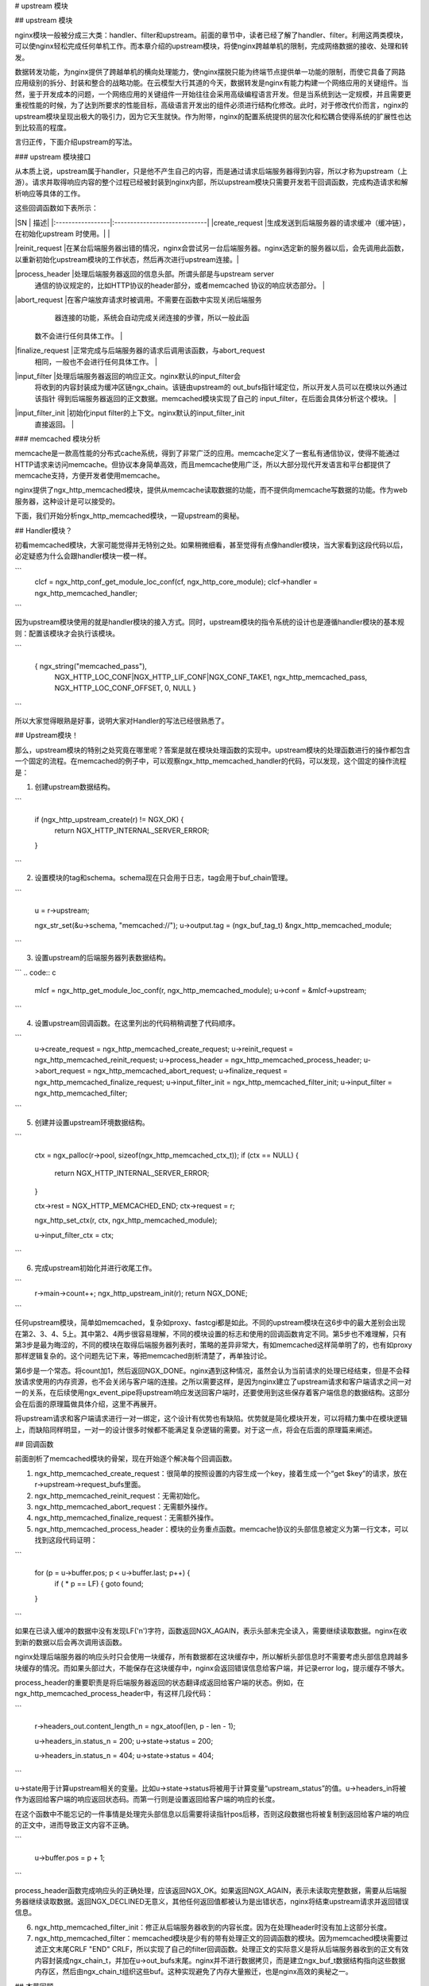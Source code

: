 # upstream 模块

## upstream 模块 

nginx模块一般被分成三大类：handler、filter和upstream。前面的章节中，读者已经了解了handler、filter。利用这两类模块，可以使nginx轻松完成任何单机工作。而本章介绍的upstream模块，将使nginx跨越单机的限制，完成网络数据的接收、处理和转发。

数据转发功能，为nginx提供了跨越单机的横向处理能力，使nginx摆脱只能为终端节点提供单一功能的限制，而使它具备了网路应用级别的拆分、封装和整合的战略功能。在云模型大行其道的今天，数据转发是nginx有能力构建一个网络应用的关键组件。当然，鉴于开发成本的问题，一个网络应用的关键组件一开始往往会采用高级编程语言开发。但是当系统到达一定规模，并且需要更重视性能的时候，为了达到所要求的性能目标，高级语言开发出的组件必须进行结构化修改。此时，对于修改代价而言，nginx的upstream模块呈现出极大的吸引力，因为它天生就快。作为附带，nginx的配置系统提供的层次化和松耦合使得系统的扩展性也达到比较高的程度。

言归正传，下面介绍upstream的写法。

### upstream 模块接口

从本质上说，upstream属于handler，只是他不产生自己的内容，而是通过请求后端服务器得到内容，所以才称为upstream（上游）。请求并取得响应内容的整个过程已经被封装到nginx内部，所以upstream模块只需要开发若干回调函数，完成构造请求和解析响应等具体的工作。

这些回调函数如下表所示：

|SN                   |            描述|
|:-----------------|:-----------------------------|
|create_request     |生成发送到后端服务器的请求缓冲（缓冲链），在初始化upstream 时使用。|                                                      |

|reinit_request     |在某台后端服务器出错的情况，nginx会尝试另一台后端服务器。nginx选定新的服务器以后，会先调用此函数，以重新初始化upstream模块的工作状态，然后再次进行upstream连接。|

|process_header     |处理后端服务器返回的信息头部。所谓头部是与upstream server   
                  通信的协议规定的，比如HTTP协议的header部分，或者memcached    
                  协议的响应状态部分。                                          |

|abort_request      |在客户端放弃请求时被调用。不需要在函数中实现关闭后端服务     
                   器连接的功能，系统会自动完成关闭连接的步骤，所以一般此函      
                 数不会进行任何具体工作。                                      |

|finalize_request   |正常完成与后端服务器的请求后调用该函数，与abort_request      
                   相同，一般也不会进行任何具体工作。                            |

|input_filter       |处理后端服务器返回的响应正文。nginx默认的input_filter会       
                   将收到的内容封装成为缓冲区链ngx_chain。该链由upstream的       
                   out_bufs指针域定位，所以开发人员可以在模块以外通过该指针      
                   得到后端服务器返回的正文数据。memcached模块实现了自己的       
                   input_filter，在后面会具体分析这个模块。                      |

|input_filter_init  |初始化input filter的上下文。nginx默认的input_filter_init      
                   直接返回。                                                    |


### memcached 模块分析


memcache是一款高性能的分布式cache系统，得到了非常广泛的应用。memcache定义了一套私有通信协议，使得不能通过HTTP请求来访问memcache。但协议本身简单高效，而且memcache使用广泛，所以大部分现代开发语言和平台都提供了memcache支持，方便开发者使用memcache。

nginx提供了ngx_http_memcached模块，提供从memcache读取数据的功能，而不提供向memcache写数据的功能。作为web服务器，这种设计是可以接受的。

下面，我们开始分析ngx_http_memcached模块，一窥upstream的奥秘。

## Handler模块？


初看memcached模块，大家可能觉得并无特别之处。如果稍微细看，甚至觉得有点像handler模块，当大家看到这段代码以后，必定疑惑为什么会跟handler模块一模一样。


```
        clcf = ngx_http_conf_get_module_loc_conf(cf, ngx_http_core_module);
        clcf->handler = ngx_http_memcached_handler;
```

因为upstream模块使用的就是handler模块的接入方式。同时，upstream模块的指令系统的设计也是遵循handler模块的基本规则：配置该模块才会执行该模块。

```

        { ngx_string("memcached_pass"),
          NGX_HTTP_LOC_CONF|NGX_HTTP_LIF_CONF|NGX_CONF_TAKE1,
          ngx_http_memcached_pass,
          NGX_HTTP_LOC_CONF_OFFSET,
          0,
          NULL }
```

所以大家觉得眼熟是好事，说明大家对Handler的写法已经很熟悉了。

## Upstream模块！


那么，upstream模块的特别之处究竟在哪里呢？答案是就在模块处理函数的实现中。upstream模块的处理函数进行的操作都包含一个固定的流程。在memcached的例子中，可以观察ngx_http_memcached_handler的代码，可以发现，这个固定的操作流程是：

1. 创建upstream数据结构。

```

        if (ngx_http_upstream_create(r) != NGX_OK) {
            return NGX_HTTP_INTERNAL_SERVER_ERROR;
        }
```

2. 设置模块的tag和schema。schema现在只会用于日志，tag会用于buf_chain管理。

```

        u = r->upstream;

        ngx_str_set(&u->schema, "memcached://");
        u->output.tag = (ngx_buf_tag_t) &ngx_http_memcached_module;
```

3. 设置upstream的后端服务器列表数据结构。

```
.. code:: c

        mlcf = ngx_http_get_module_loc_conf(r, ngx_http_memcached_module);
        u->conf = &mlcf->upstream;
```

4. 设置upstream回调函数。在这里列出的代码稍稍调整了代码顺序。

```
        u->create_request = ngx_http_memcached_create_request;
        u->reinit_request = ngx_http_memcached_reinit_request;
        u->process_header = ngx_http_memcached_process_header;
        u->abort_request = ngx_http_memcached_abort_request;
        u->finalize_request = ngx_http_memcached_finalize_request;
        u->input_filter_init = ngx_http_memcached_filter_init;
        u->input_filter = ngx_http_memcached_filter;
```

5. 创建并设置upstream环境数据结构。

```

        ctx = ngx_palloc(r->pool, sizeof(ngx_http_memcached_ctx_t));
        if (ctx == NULL) {
            return NGX_HTTP_INTERNAL_SERVER_ERROR;
        }

        ctx->rest = NGX_HTTP_MEMCACHED_END;
        ctx->request = r;

        ngx_http_set_ctx(r, ctx, ngx_http_memcached_module);

        u->input_filter_ctx = ctx;
```

6. 完成upstream初始化并进行收尾工作。

```
        r->main->count++;
        ngx_http_upstream_init(r);
        return NGX_DONE;
```

任何upstream模块，简单如memcached，复杂如proxy、fastcgi都是如此。不同的upstream模块在这6步中的最大差别会出现在第2、3、4、5上。其中第2、4两步很容易理解，不同的模块设置的标志和使用的回调函数肯定不同。第5步也不难理解，只有第3步是最为晦涩的，不同的模块在取得后端服务器列表时，策略的差异非常大，有如memcached这样简单明了的，也有如proxy那样逻辑复杂的。这个问题先记下来，等把memcached剖析清楚了，再单独讨论。

第6步是一个常态。将count加1，然后返回NGX_DONE。nginx遇到这种情况，虽然会认为当前请求的处理已经结束，但是不会释放请求使用的内存资源，也不会关闭与客户端的连接。之所以需要这样，是因为nginx建立了upstream请求和客户端请求之间一对一的关系，在后续使用ngx_event_pipe将upstream响应发送回客户端时，还要使用到这些保存着客户端信息的数据结构。这部分会在后面的原理篇做具体介绍，这里不再展开。

将upstream请求和客户端请求进行一对一绑定，这个设计有优势也有缺陷。优势就是简化模块开发，可以将精力集中在模块逻辑上，而缺陷同样明显，一对一的设计很多时候都不能满足复杂逻辑的需要。对于这一点，将会在后面的原理篇来阐述。

## 回调函数

前面剖析了memcached模块的骨架，现在开始逐个解决每个回调函数。

1. ngx_http_memcached_create_request：很简单的按照设置的内容生成一个key，接着生成一个“get $key”的请求，放在r->upstream->request_bufs里面。

2. ngx_http_memcached_reinit_request：无需初始化。

3. ngx_http_memcached_abort_request：无需额外操作。

4. ngx_http_memcached_finalize_request：无需额外操作。

5. ngx_http_memcached_process_header：模块的业务重点函数。memcache协议的头部信息被定义为第一行文本，可以找到这段代码证明：

```

        for (p = u->buffer.pos; p < u->buffer.last; p++) {
            if ( * p == LF) {
            goto found;
        }
```

如果在已读入缓冲的数据中没有发现LF('\n')字符，函数返回NGX_AGAIN，表示头部未完全读入，需要继续读取数据。nginx在收到新的数据以后会再次调用该函数。

nginx处理后端服务器的响应头时只会使用一块缓存，所有数据都在这块缓存中，所以解析头部信息时不需要考虑头部信息跨越多块缓存的情况。而如果头部过大，不能保存在这块缓存中，nginx会返回错误信息给客户端，并记录error log，提示缓存不够大。

process_header的重要职责是将后端服务器返回的状态翻译成返回给客户端的状态。例如，在ngx_http_memcached_process_header中，有这样几段代码：

```

        r->headers_out.content_length_n = ngx_atoof(len, p - len - 1);

        u->headers_in.status_n = 200;
        u->state->status = 200;

        u->headers_in.status_n = 404;
        u->state->status = 404;
```

u->state用于计算upstream相关的变量。比如u->state->status将被用于计算变量“upstream_status”的值。u->headers_in将被作为返回给客户端的响应返回状态码。而第一行则是设置返回给客户端的响应的长度。

在这个函数中不能忘记的一件事情是处理完头部信息以后需要将读指针pos后移，否则这段数据也将被复制到返回给客户端的响应的正文中，进而导致正文内容不正确。

```

        u->buffer.pos = p + 1;
```

process_header函数完成响应头的正确处理，应该返回NGX_OK。如果返回NGX_AGAIN，表示未读取完整数据，需要从后端服务器继续读取数据。返回NGX_DECLINED无意义，其他任何返回值都被认为是出错状态，nginx将结束upstream请求并返回错误信息。

6. ngx_http_memcached_filter_init：修正从后端服务器收到的内容长度。因为在处理header时没有加上这部分长度。

7. ngx_http_memcached_filter：memcached模块是少有的带有处理正文的回调函数的模块。因为memcached模块需要过滤正文末尾CRLF "END" CRLF，所以实现了自己的filter回调函数。处理正文的实际意义是将从后端服务器收到的正文有效内容封装成ngx_chain_t，并加在u->out_bufs末尾。nginx并不进行数据拷贝，而是建立ngx_buf_t数据结构指向这些数据内存区，然后由ngx_chain_t组织这些buf。这种实现避免了内存大量搬迁，也是nginx高效的奥秘之一。

## 本节回顾


这一节介绍了upstream模块的基本组成。upstream模块是从handler模块发展而来，指令系统和模块生效方式与handler模块无异。不同之处在于，upstream模块在handler函数中设置众多回调函数。实际工作都是由这些回调函数完成的。每个回调函数都是在upstream的某个固定阶段执行，各司其职，大部分回调函数一般不会真正用到。upstream最重要的回调函数是create_request、process_header和input_filter，他们共同实现了与后端服务器的协议的解析部分。

### 负载均衡模块 

负载均衡模块用于从"upstream"指令定义的后端主机列表中选取一台主机。nginx先使用负载均衡模块找到一台主机，再使用upstream模块实现与这台主机的交互。为了方便介绍负载均衡模块，做到言之有物，以下选取nginx内置的ip hash模块作为实际例子进行分析。

### 配置

要了解负载均衡模块的开发方法，首先需要了解负载均衡模块的使用方法。因为负载均衡模块与之前书中提到的模块差别比较大，所以我们从配置入手比较容易理解。

在配置文件中，我们如果需要使用ip hash的负载均衡算法。我们需要写一个类似下面的配置：

```

        upstream test {
            ip_hash;

            server 192.168.0.1;
            server 192.168.0.2;
        }
```

从配置我们可以看出负载均衡模块的使用场景：
1. 核心指令"ip_hash"只能在upstream {}中使用。这条指令用于通知nginx使用ip hash负载均衡算法。如果没加这条指令，nginx会使用默认的round robin负载均衡模块。请各位读者对比handler模块的配置，是不是有共同点？
2. upstream {}中的指令可能出现在"server"指令前，可能出现在"server"指令后，也可能出现在两条"server"指令之间。各位读者可能会有疑问，有什么差别么？那么请各位读者尝试下面这个配置：

```

        upstream test {
            server 192.168.0.1 weight=5;
            ip_hash;
            server 192.168.0.2 weight=7;
        }
```

神奇的事情出现了：

```

        nginx: [emerg] invalid parameter "weight=7" in nginx.conf:103
        configuration file nginx.conf test failed
```

可见ip_hash指令的确能影响到配置的解析。

### 指令

配置决定指令系统，现在就来看ip_hash的指令定义：

```

    static ngx_command_t  ngx_http_upstream_ip_hash_commands[] = {

        { ngx_string("ip_hash"),
          NGX_HTTP_UPS_CONF|NGX_CONF_NOARGS,
          ngx_http_upstream_ip_hash,
          0,
          0,
          NULL },

        ngx_null_command
    };
```

没有特别的东西，除了指令属性是NGX_HTTP_UPS_CONF。这个属性表示该指令的适用范围是upstream{}。

### 钩子

以从前面的章节得到的经验，大家应该知道这里就是模块的切入点了。负载均衡模块的钩子代码都是有规律的，这里通过ip_hash模块来分析这个规律。

```

    static char *
    ngx_http_upstream_ip_hash(ngx_conf_t *cf, ngx_command_t *cmd, void *conf)
    {
        ngx_http_upstream_srv_conf_t  *uscf;

        uscf = ngx_http_conf_get_module_srv_conf(cf, ngx_http_upstream_module);

        uscf->peer.init_upstream = ngx_http_upstream_init_ip_hash;

        uscf->flags = NGX_HTTP_UPSTREAM_CREATE
                    |NGX_HTTP_UPSTREAM_MAX_FAILS
                    |NGX_HTTP_UPSTREAM_FAIL_TIMEOUT
                    |NGX_HTTP_UPSTREAM_DOWN;

        return NGX_CONF_OK;
    }
```

这段代码中有两点值得我们注意。一个是uscf->flags的设置，另一个是设置init_upstream回调。

## 设置uscf->flags

1. NGX_HTTP_UPSTREAM_CREATE：创建标志，如果含有创建标志的话，nginx会检查重复创建，以及必要参数是否填写；

2. NGX_HTTP_UPSTREAM_MAX_FAILS：可以在server中使用max_fails属性；

3. NGX_HTTP_UPSTREAM_FAIL_TIMEOUT：可以在server中使用fail_timeout属性；

4. NGX_HTTP_UPSTREAM_DOWN：可以在server中使用down属性；

此外还有下面属性：

5. NGX_HTTP_UPSTREAM_WEIGHT：可以在server中使用weight属性；

6. NGX_HTTP_UPSTREAM_BACKUP：可以在server中使用backup属性。

聪明的读者如果联想到刚刚遇到的那个神奇的配置错误，可以得出一个结论：在负载均衡模块的指令处理函数中可以设置并修改upstream{}中"server"指令支持的属性。这是一个很重要的性质，因为不同的负载均衡模块对各种属性的支持情况都是不一样的，那么就需要在解析配置文件的时候检测出是否使用了不支持的负载均衡属性并给出错误提示，这对于提升系统维护性是很有意义的。但是，这种机制也存在缺陷，正如前面的例子所示，没有机制能够追加检查在更新支持属性之前已经配置了不支持属性的"server"指令。

## 设置init_upstream回调

nginx初始化upstream时，会在ngx_http_upstream_init_main_conf函数中调用设置的回调函数初始化负载均衡模块。这里不太好理解的是uscf的具体位置。通过下面的示意图，说明upstream负载均衡模块的配置的内存布局。

.. image:: http://tengine.taobao.org/book/_images/chapter-5-1.PNG

从图上可以看出，MAIN_CONF中ngx_upstream_module模块的配置项中有一个指针数组upstreams，数组中的每个元素对应就是配置文件中每一个upstream{}的信息。更具体的将会在后面的原理篇讨论。

### 初始化配置

init_upstream回调函数执行时需要初始化负载均衡模块的配置，还要设置一个新钩子，这个钩子函数会在nginx处理每个请求时作为初始化函数调用，关于这个新钩子函数的功能，后面会有详细的描述。这里，我们先分析IP hash模块初始化配置的代码：

```

    ngx_http_upstream_init_round_robin(cf, us);
    us->peer.init = ngx_http_upstream_init_ip_hash_peer;
```

这段代码非常简单：IP hash模块首先调用另一个负载均衡模块Round Robin的初始化函数，然后再设置自己的处理请求阶段初始化钩子。实际上几个负载均衡模块可以组成一条链表，每次都是从链首的模块开始进行处理。如果模块决定不处理，可以将处理权交给链表中的下一个模块。这里，IP hash模块指定Round Robin模块作为自己的后继负载均衡模块，所以在自己的初始化配置函数中也对Round Robin模块进行初始化。

### 初始化请求

nginx收到一个请求以后，如果发现需要访问upstream，就会执行对应的peer.init函数。这是在初始化配置时设置的回调函数。这个函数最重要的作用是构造一张表，当前请求可以使用的upstream服务器被依次添加到这张表中。之所以需要这张表，最重要的原因是如果upstream服务器出现异常，不能提供服务时，可以从这张表中取得其他服务器进行重试操作。此外，这张表也可以用于负载均衡的计算。之所以构造这张表的行为放在这里而不是在前面初始化配置的阶段，是因为upstream需要为每一个请求提供独立隔离的环境。

为了讨论peer.init的核心，我们还是看IP hash模块的实现：

```

    r->upstream->peer.data = &iphp->rrp;

    ngx_http_upstream_init_round_robin_peer(r, us);

    r->upstream->peer.get = ngx_http_upstream_get_ip_hash_peer;
```

第一行是设置数据指针，这个指针就是指向前面提到的那张表；

第二行是调用Round Robin模块的回调函数对该模块进行请求初始化。面前已经提到，一个负载均衡模块可以调用其他负载均衡模块以提供功能的补充。

第三行是设置一个新的回调函数get。该函数负责从表中取出某个服务器。除了get回调函数，还有另一个r->upstream->peer.free的回调函数。该函数在upstream请求完成后调用，负责做一些善后工作。比如我们需要维护一个upstream服务器访问计数器，那么可以在get函数中对其加1，在free中对其减1。如果是SSL的话，nginx还提供两个回调函数peer.set_session和peer.save_session。一般来说，有两个切入点实现负载均衡算法，其一是在这里，其二是在get回调函数中。

### peer.get和peer.free回调函数

这两个函数是负载均衡模块最底层的函数，负责实际获取一个连接和回收一个连接的预备操作。之所以说是预备操作，是因为在这两个函数中，并不实际进行建立连接或者释放连接的动作，而只是执行获取连接的地址或维护连接状态的操作。需要理解的清楚一点，在peer.get函数中获取连接的地址信息，并不代表这时连接一定没有被建立，相反的，通过get函数的返回值，nginx可以了解是否存在可用连接，连接是否已经建立。这些返回值总结如下：



|返回值             |说明                                       |nginx后续动作                            |
|:-----------|:----------------------------------|:--------------------|
|NGX_DONE           |得到了连接地址信息，并且连接已经建立。     |直接使用连接，发送数据。                 |
|NGX_OK             |得到了连接地址信息，但连接并未建立。       |建立连接，如连接不能立即建立，设置事件， |
|                   |                                           |暂停执行本请求，执行别的请求。           |
|NGX_BUSY           |所有连接均不可用。                         |返回502错误至客户端。                    |


各位读者看到上面这张表，可能会有几个问题浮现出来：

:Q: 什么时候连接是已经建立的？
:A: 使用后端keepalive连接的时候，连接在使用完以后并不关闭，而是存放在一个队列中，新的请求只需要从队列中取出连接，这些连接都是已经准备好的。

:Q: 什么叫所有连接均不可用？
:A: 初始化请求的过程中，建立了一张表，get函数负责每次从这张表中不重复的取出一个连接，当无法从表中取得一个新的连接时，即所有连接均不可用。

:Q: 对于一个请求，peer.get函数可能被调用多次么？
:A: 正式如此。当某次peer.get函数得到的连接地址连接不上，或者请求对应的服务器得到异常响应，nginx会执行ngx_http_upstream_next，然后可能再次调用peer.get函数尝试别的连接。upstream整体流程如下：

.. image:: http://tengine.taobao.org/book/_images/chapter-5-2.PNG

## 本节回顾

这一节介绍了负载均衡模块的基本组成。负载均衡模块的配置区集中在upstream{}块中。负载均衡模块的回调函数体系是以init_upstream为起点，经历init_peer，最终到达peer.get和peer.free。其中init_peer负责建立每个请求使用的server列表，peer.get负责从server列表中选择某个server（一般是不重复选择），而peer.free负责server释放前的资源释放工作。最后，这一节通过一张图将upstream模块和负载均衡模块在请求处理过程中的相互关系展现出来。
